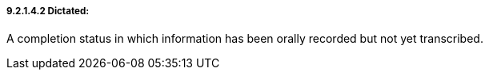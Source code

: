 ===== 9.2.1.4.2 Dictated:

A completion status in which information has been orally recorded but not yet transcribed.

